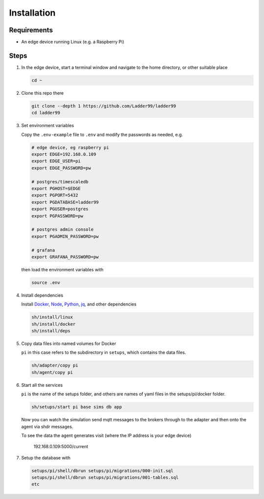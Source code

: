 **************
Installation
**************

Requirements
-----------------------

- An edge device running Linux (e.g. a Raspberry Pi)


Steps
-----------------------

#. In the edge device, start a terminal window and navigate to the home directory, or other suitable place

   .. code:: console

      cd ~
   
#. Clone this repo there

   .. code:: console

      git clone --depth 1 https://github.com/Ladder99/ladder99
      cd ladder99

#. Set environment variables

   Copy the ``.env-example`` file to ``.env`` and modify the passwords as needed, e.g. 

   .. code:: bash

      # edge device, eg raspberry pi
      export EDGE=192.168.0.109
      export EDGE_USER=pi
      export EDGE_PASSWORD=pw

      # postgres/timescaledb
      export PGHOST=$EDGE
      export PGPORT=5432
      export PGDATABASE=ladder99
      export PGUSER=postgres
      export PGPASSWORD=pw

      # postgres admin console
      export PGADMIN_PASSWORD=pw

      # grafana
      export GRAFANA_PASSWORD=pw

   then load the environment variables with

   .. code:: console
    
      source .env

#. Install dependencies

   Install Docker_, Node_, Python_, jq_, and other dependencies

   .. code:: console

      sh/install/linux
      sh/install/docker
      sh/install/deps

#. Copy data files into named volumes for Docker

   ``pi`` in this case refers to the subdirectory in ``setups``, which contains the data files.

   .. code:: console

      sh/adapter/copy pi
      sh/agent/copy pi


#. Start all the services

   ``pi`` is the name of the setups folder, and others are names of yaml files in the setups/pi/docker folder.

   .. code:: console
   
      sh/setups/start pi base sims db app

   Now you can watch the simulation send mqtt messages to the brokers through to the adapter and then onto the agent via shdr messages. 

   To see the data the agent generates visit (where the IP address is your edge device)

      192.168.0.109:5000/current 
      
   .. image:: _images/agent.jpg


#. Setup the database with

   .. code:: console
      
      setups/pi/shell/dbrun setups/pi/migrations/000-init.sql
      setups/pi/shell/dbrun setups/pi/migrations/001-tables.sql
      etc



.. _Docker: https://www.docker.com/
.. _Node: https://nodejs.org/en/
.. _Python: https://www.python.org/
.. _jq: https://stedolan.github.io/jq/
